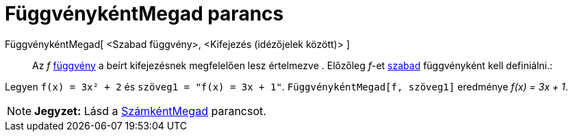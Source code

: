 = FüggvénykéntMegad parancs
:page-en: commands/ParseToFunction
ifdef::env-github[:imagesdir: /hu/modules/ROOT/assets/images]

FüggvénykéntMegad[ <Szabad függvény>, <Kifejezés (idézőjelek között)> ]::
  Az _f_ xref:/Függvények.adoc[függvény] a beírt kifejezésnek megfelelően lesz értelmezve . Előzőleg _f_-et
  xref:/Szabad_Függő_és_Segéd_alakzatok.adoc[szabad] függvényként kell definiálni.:

[EXAMPLE]
====

Legyen `++ f(x) = 3x² + 2++` és `++ szöveg1 = "f(x) = 3x + 1"++`. `++FüggvénykéntMegad[f, szöveg1]++` eredménye _f(x) =
3x + 1_.

====

[NOTE]
====

*Jegyzet:* Lásd a xref:/commands/SzámkéntMegad.adoc[SzámkéntMegad] parancsot.

====
